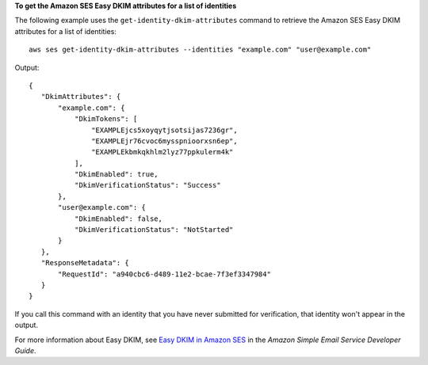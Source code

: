 **To get the Amazon SES Easy DKIM attributes for a list of identities**

The following example uses the ``get-identity-dkim-attributes`` command to retrieve the Amazon SES Easy DKIM attributes for a list of identities::

    aws ses get-identity-dkim-attributes --identities "example.com" "user@example.com"

Output::    

 {
    "DkimAttributes": {
        "example.com": {
            "DkimTokens": [
                "EXAMPLEjcs5xoyqytjsotsijas7236gr",
                "EXAMPLEjr76cvoc6mysspnioorxsn6ep",
                "EXAMPLEkbmkqkhlm2lyz77ppkulerm4k"
            ],
            "DkimEnabled": true,
            "DkimVerificationStatus": "Success"
        },
        "user@example.com": {
            "DkimEnabled": false,
            "DkimVerificationStatus": "NotStarted"
        }
    },
    "ResponseMetadata": {
        "RequestId": "a940cbc6-d489-11e2-bcae-7f3ef3347984"
    }
 }


If you call this command with an identity that you have never submitted for verification, that identity won't appear in the output. 

For more information about Easy DKIM, see `Easy DKIM in Amazon SES`_ in the *Amazon Simple Email Service Developer Guide*.

.. _Easy DKIM in Amazon SES: http://docs.aws.amazon.com/ses/latest/DeveloperGuide/easy-dkim.html
